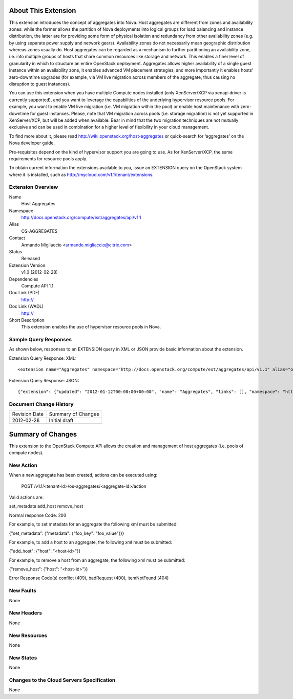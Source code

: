 About This Extension
====================

This extension introduces the concept of aggregates into Nova. Host aggregates are different from zones and availability zones: while the former allows the partition of Nova deployments into logical groups for load balancing and instance distribution, the latter are for providing some form of physical isolation and redundancy from other availability zones (e.g. by using separate power supply and network gears). Availability zones do not necessarily mean geographic distribution whereas zones usually do. Host aggregates can be regarded as a mechanism to further partitioning an availability zone, i.e. into multiple groups of hosts that share common resources like storage and network. This enables a finer level of granularity in which to structure an entire OpenStack deployment. Aggregates allows higher availability of a single guest instance within an availability zone, it enables advanced VM placement strategies, and more importantly it enables hosts' zero-downtime upgrades (for example, via VM live migration across members of the aggregate, thus causing no disruption to guest instances).

You can use this extension when you have multiple Compute nodes installed (only XenServer/XCP via xenapi driver is currently supported), and you want to leverage the capabilities of the underlying hypervisor resource pools. For example, you want to enable VM live migration (i.e. VM migration within the pool) or enable host maintenance with zero-downtime for guest instances. Please, note that VM migration across pools (i.e. storage migration) is not yet supported in XenServer/XCP, but will be added when available. Bear in mind that the two migration techniques are not mutually exclusive and can be used in combination for a higher level of flexibility in your cloud management.

To find more about it, please read http://wiki.openstack.org/host-aggregates or quick-search for 'aggregates' on the Nova developer guide.

Pre-requisites depend on the kind of hypervisor support you are going to use. As for XenServer/XCP, the same requirements for resource pools apply.

To obtain current information the extensions available to you, issue an EXTENSION query on the OpenStack system where it is installed, such as http://mycloud.com/v1.1/tenant/extensions.

Extension Overview
------------------

Name
	Host Aggregates

Namespace
	http://docs.openstack.org/compute/ext/aggregates/api/v1.1

Alias
	OS-AGGREGATES

Contact
	Armando Migliaccio <armando.migliaccio@citrix.com>

Status
	Released

Extension Version
	v1.0 (2012-02-28)

Dependencies
    Compute API 1.1

Doc Link (PDF)
	http://

Doc Link (WADL)
	http://

Short Description
	This extension enables the use of hypervisor resource pools in Nova.

Sample Query Responses
----------------------

As shown below, responses to an EXTENSION query in XML or JSON provide basic information about the extension.

Extension Query Response: XML::

	<extension name="Aggregates" namespace="http://docs.openstack.org/compute/ext/aggregates/api/v1.1" alias="os-aggregates" updated="2012-01-12T00:00:00+00:00"><description>Admin-only aggregate administration</description></extension>

Extension Query Response: JSON::

    {"extension": {"updated": "2012-01-12T00:00:00+00:00", "name": "Aggregates", "links": [], "namespace": "http://docs.openstack.org/compute/ext/aggregates/api/v1.1", "alias": "os-aggregates", "description": "Admin-only aggregate administration"}}


Document Change History
-----------------------

============= =====================================
Revision Date Summary of Changes
2012-02-28    Initial draft
============= =====================================


Summary of Changes
==================
This extension to the OpenStack Compute API allows the creation and management of host aggregates (i.e. pools of compute nodes).

New Action
----------

When a new aggregate has been created, actions can be executed using:

	POST /v1.1/<tenant-id>/os-aggregates/<aggregate-id>/action

Valid actions are:

set_metadata
add_host
remove_host

Normal response Code: 200

For example, to set metadata for an aggregate the following xml must be submitted:

{"set_metadata": {"metadata": {"foo_key": "foo_value"}}}

For example, to add a host to an aggregate, the following xml must be submitted:

{"add_host": {"host": "<host-id>"}}

For example, to remove a host from an aggregate, the following xml must be submitted:

{"remove_host": {"host": "<host-id>"}}

Error Response Code(s) conflict (409), badRequest (400), itemNotFound (404)

New Faults
----------
None

New Headers
-----------
None

New Resources
-------------
None

New States
----------
None

Changes to the Cloud Servers Specification
------------------------------------------

None